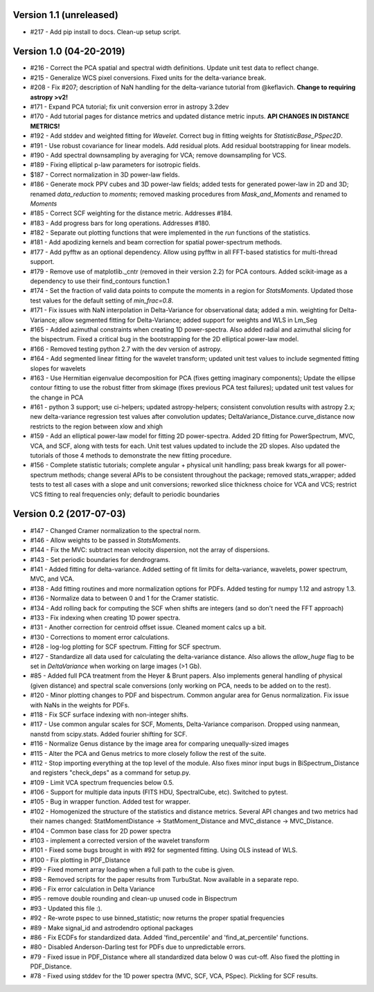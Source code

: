Version 1.1 (unreleased)
------------------------
* #217 - Add pip install to docs. Clean-up setup script.

Version 1.0 (04-20-2019)
------------------------
* #216 - Correct the PCA spatial and spectral width definitions. Update unit test data to reflect change.
* #215 - Generalize WCS pixel conversions. Fixed units for the delta-variance break.
* #208 - Fix #207; description of NaN handling for the delta-variance tutorial from @keflavich. **Change to requiring astropy >v2!**
* #171 - Expand PCA tutorial; fix unit conversion error in astropy 3.2dev
* #170 - Add tutorial pages for distance metrics and updated distance metric inputs. **API CHANGES IN DISTANCE METRICS!**
* #192 - Add stddev and weighted fitting for `Wavelet`. Correct bug in fitting weights for `StatisticBase_PSpec2D`.
* #191 - Use robust covariance for linear models. Add residual plots. Add residual bootstrapping for linear models.
* #190 - Add spectral downsampling by averaging for VCA; remove downsampling for VCS.
* #189 - Fixing elliptical p-law parameters for isotropic fields.
* $187 - Correct normalization in 3D power-law fields.
* #186 - Generate mock PPV cubes and 3D power-law fields; added tests for generated power-law in 2D and 3D; renamed `data_reduction` to `moments`; removed masking procedures from `Mask_and_Moments` and renamed to `Moments`
* #185 - Correct SCF weighting for the distance metric. Addresses #184.
* #183 - Add progress bars for long operations. Addresses #180.
* #182 - Separate out plotting functions that were implemented in the `run` functions of the statistics.
* #181 - Add apodizing kernels and beam correction for spatial power-spectrum methods.
* #177 - Add pyfftw as an optional dependency. Allow using pyfftw in all FFT-based statistics for multi-thread support.
* #179 - Remove use of matplotlib._cntr (removed in their version 2.2) for PCA contours. Added scikit-image as a dependency to use their find_contours function.1
* #174 - Set the fraction of valid data points to compute the moments in a region for `StatsMoments`. Updated those test values for the default setting of `min_frac=0.8`.
* #171 - Fix issues with NaN interpolation in Delta-Variance for observational data; added a min. weighting for Delta-Variance; allow segmented fitting for Delta-Variance; added support for weights and WLS in Lm_Seg
* #165 - Added azimuthal constraints when creating 1D power-spectra. Also added radial and azimuthal slicing for the bispectrum. Fixed a critical bug in the bootstrapping for the 2D elliptical power-law model.
* #166 - Removed testing python 2.7 with the dev version of astropy.
* #164 - Add segmented linear fitting for the wavelet transform; updated unit test values to include segmented fitting slopes for wavelets
* #163 - Use Hermitian eigenvalue decomposition for PCA (fixes getting imaginary components); Update the ellipse contour fitting to use the robust fitter from skimage (fixes previous PCA test failures); updated unit test values for the change in PCA
* #161 - python 3 support; use ci-helpers; updated astropy-helpers; consistent convolution results with astropy 2.x; new delta-variance regression test values after convolution updates; DeltaVariance_Distance.curve_distance now restricts to the region between xlow and xhigh
* #159 - Add an elliptical power-law model for fitting 2D power-spectra. Added 2D fitting for PowerSpectrum, MVC, VCA, and SCF, along with tests for each. Unit test values updated to include the 2D slopes. Also updated the tutorials of those 4 methods to demonstrate the new fitting procedure.
* #156 - Complete statistic tutorials; complete angular + physical unit handling; pass break kwargs for all power-spectrum methods; change several APIs to be consistent throughout the package; removed stats_wrapper; added tests to test all cases with a slope and unit conversions; reworked slice thickness choice for VCA and VCS; restrict VCS fitting to real frequencies only; default to periodic boundaries

Version 0.2 (2017-07-03)
-----------
* #147 - Changed Cramer normalization to the spectral norm.
* #146 - Allow weights to be passed in `StatsMoments`.
* #144 - Fix the MVC: subtract mean velocity dispersion, not the array of dispersions.
* #143 - Set periodic boundaries for dendrograms.
* #141 - Added fitting for delta-variance. Added setting of fit limits for delta-variance, wavelets, power spectrum, MVC, and VCA.
* #138 - Add fitting routines and more normalization options for PDFs. Added testing for numpy 1.12 and astropy 1.3.
* #136 - Normalize data to between 0 and 1 for the Cramer statistic.
* #134 - Add rolling back for computing the SCF when shifts are integers (and so don't need the FFT approach)
* #133 - Fix indexing when creating 1D power spectra.
* #131 - Another correction for centroid offset issue. Cleaned moment calcs up a bit.
* #130 - Corrections to moment error calculations.
* #128 - log-log plotting for SCF spectrum. Fitting for SCF spectrum.
* #127 - Standardize all data used for calculating the delta-variance distance. Also allows the `allow_huge` flag to be set in `DeltaVariance` when working on large images (>1 Gb).
* #85 - Added full PCA treatment from the Heyer & Brunt papers. Also implements general handling of physical (given distance) and spectral scale conversions (only working on PCA, needs to be added on to the rest).
* #120 - Minor plotting changes to PDF and bispectrum. Common angular area for Genus normalization. Fix issue with NaNs in the weights for PDFs.
* #118 - Fix SCF surface indexing with non-integer shifts.
* #117 - Use common angular scales for SCF, Moments, Delta-Variance comparison. Dropped using nanmean, nanstd from scipy.stats. Added fourier shifting for SCF.
* #116 - Normalize Genus distance by the image area for comparing unequally-sized images
* #115 - Alter the PCA and Genus metrics to more closely follow the rest of the suite.
* #112 - Stop importing everything at the top level of the module. Also fixes minor input bugs in BiSpectrum_Distance and registers "check_deps" as a command for setup.py.
* #109 - Limit VCA spectrum frequencies below 0.5.
* #106 - Support for multiple data inputs (FITS HDU, SpectralCube, etc). Switched to pytest.
* #105 - Bug in wrapper function. Added test for wrapper.
* #102 - Homogenized the structure of the statistics and distance metrics. Several API changes and two metrics had their names changed: StatMomentDistance -> StatMoment_Distance and MVC_distance -> MVC_Distance.
* #104 - Common base class for 2D power spectra
* #103 - implement a corrected version of the wavelet transform
* #101 - Fixed some bugs brought in with #92 for segmented fitting. Using OLS instead of WLS.
* #100 - Fix plotting in PDF_Distance
* #99 - Fixed moment array loading when a full path to the cube is given.
* #98 - Removed scripts for the paper results from TurbuStat. Now available in a separate repo.
* #96 - Fix error calculation in Delta Variance
* #95 - remove double rounding and clean-up unused code in Bispectrum
* #93 - Updated this file :).
* #92 - Re-wrote pspec to use binned_statistic; now returns the proper spatial frequencies
* #89 - Make signal_id and astrodendro optional packages
* #86 - Fix ECDFs for standardized data. Added 'find_percentile' and 'find_at_percentile' functions.
* #80 - Disabled Anderson-Darling test for PDFs due to unpredictable errors.
* #79 - Fixed issue in PDF_Distance where all standardized data below 0 was cut-off. Also fixed the plotting in PDF_Distance.
* #78 - Fixed using stddev for the 1D power spectra (MVC, SCF, VCA, PSpec). Pickling for SCF results.